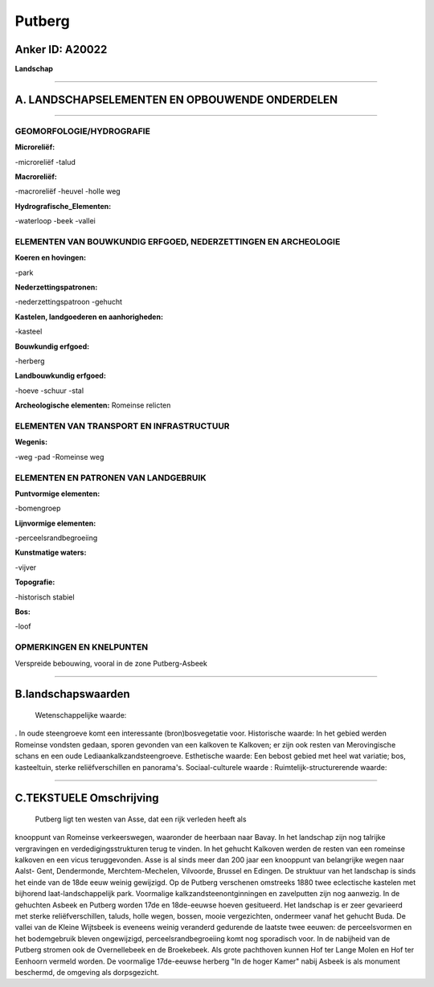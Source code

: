 Putberg
=======

Anker ID: A20022
----------------

**Landschap**

--------------

A. LANDSCHAPSELEMENTEN EN OPBOUWENDE ONDERDELEN
-----------------------------------------------

--------------

GEOMORFOLOGIE/HYDROGRAFIE
~~~~~~~~~~~~~~~~~~~~~~~~~

**Microreliëf:**

-microreliëf
-talud

 
**Macroreliëf:**

-macroreliëf
-heuvel
-holle weg

**Hydrografische\_Elementen:**

-waterloop
-beek
-vallei

 

ELEMENTEN VAN BOUWKUNDIG ERFGOED, NEDERZETTINGEN EN ARCHEOLOGIE
~~~~~~~~~~~~~~~~~~~~~~~~~~~~~~~~~~~~~~~~~~~~~~~~~~~~~~~~~~~~~~~

**Koeren en hovingen:**

-park

 
**Nederzettingspatronen:**

-nederzettingspatroon
-gehucht

**Kastelen, landgoederen en aanhorigheden:**

-kasteel

 
**Bouwkundig erfgoed:**

-herberg

 
**Landbouwkundig erfgoed:**

-hoeve
-schuur
-stal

 
**Archeologische elementen:**
Romeinse relicten

ELEMENTEN VAN TRANSPORT EN INFRASTRUCTUUR
~~~~~~~~~~~~~~~~~~~~~~~~~~~~~~~~~~~~~~~~~

**Wegenis:**

-weg
-pad
-Romeinse weg

 

ELEMENTEN EN PATRONEN VAN LANDGEBRUIK
~~~~~~~~~~~~~~~~~~~~~~~~~~~~~~~~~~~~~

**Puntvormige elementen:**

-bomengroep

 
**Lijnvormige elementen:**

-perceelsrandbegroeiing

**Kunstmatige waters:**

-vijver

 
**Topografie:**

-historisch stabiel

 
**Bos:**

-loof

 

OPMERKINGEN EN KNELPUNTEN
~~~~~~~~~~~~~~~~~~~~~~~~~

Verspreide bebouwing, vooral in de zone Putberg-Asbeek

--------------

B.landschapswaarden
-------------------

 Wetenschappelijke waarde:
. In oude steengroeve komt een interessante (bron)bosvegetatie voor.
Historische waarde:
In het gebied werden Romeinse vondsten gedaan, sporen gevonden van
een kalkoven te Kalkoven; er zijn ook resten van Merovingische schans en
een oude Lediaankalkzandsteengroeve.
Esthetische waarde: Een bebost gebied met heel wat variatie; bos,
kasteeltuin, sterke reliëfverschillen en panorama's.
Sociaal-culturele waarde :
Ruimtelijk-structurerende waarde:
 

--------------

C.TEKSTUELE Omschrijving
------------------------

 Putberg ligt ten westen van Asse, dat een rijk verleden heeft als
knooppunt van Romeinse verkeerswegen, waaronder de heerbaan naar Bavay.
In het landschap zijn nog talrijke vergravingen en
verdedigingsstrukturen terug te vinden. In het gehucht Kalkoven werden
de resten van een romeinse kalkoven en een vicus teruggevonden. Asse is
al sinds meer dan 200 jaar een knooppunt van belangrijke wegen naar
Aalst- Gent, Dendermonde, Merchtem-Mechelen, Vilvoorde, Brussel en
Edingen. De struktuur van het landschap is sinds het einde van de 18de
eeuw weinig gewijzigd. Op de Putberg verschenen omstreeks 1880 twee
eclectische kastelen met bijhorend laat-landschappelijk park. Voormalige
kalkzandsteenontginningen en zavelputten zijn nog aanwezig. In de
gehuchten Asbeek en Putberg worden 17de en 18de-eeuwse hoeven
gesitueerd. Het landschap is er zeer gevarieerd met sterke
reliëfverschillen, taluds, holle wegen, bossen, mooie vergezichten,
ondermeer vanaf het gehucht Buda. De vallei van de Kleine Wijtsbeek is
eveneens weinig veranderd gedurende de laatste twee eeuwen: de
perceelsvormen en het bodemgebruik bleven ongewijzigd,
perceelsrandbegroeiing komt nog sporadisch voor. In de nabijheid van de
Putberg stromen ook de Overnellebeek en de Broekebeek. Als grote
pachthoven kunnen Hof ter Lange Molen en Hof ter Eenhoorn vermeld
worden. De voormalige 17de-eeuwse herberg "In de hoger Kamer" nabij
Asbeek is als monument beschermd, de omgeving als dorpsgezicht.
